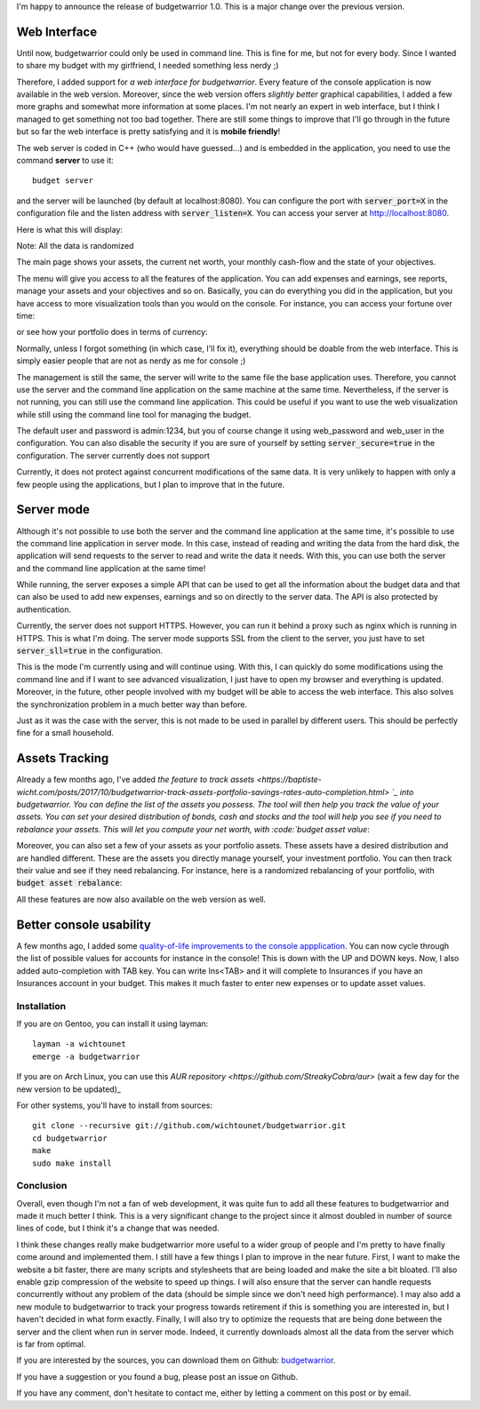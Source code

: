 I'm happy to announce the release of budgetwarrior 1.0. This is a major change
over the previous version.

Web Interface
+++++++++++++

Until now, budgetwarrior could only be used in command line. This is fine for
me, but not for every body. Since I wanted to share my budget with my
girlfriend, I needed something less nerdy ;)

Therefore, I added support for *a web interface for budgetwarrior*. Every feature
of the console application is now available in the web version. Moreover, since
the web version offers *slightly better* graphical capabilities, I added a few
more graphs and somewhat more information at some places. I'm not nearly an
expert in web interface, but I think I managed to get something not too bad
together. There are still some things to improve that I'll go through in the
future but so far the web interface is pretty satisfying and it is **mobile friendly**!

The web server is coded in C++ (who would have guessed...) and is embedded in
the application, you need to use the command **server** to use it::

    budget server

and the server will be launched (by default at localhost:8080). You can
configure the port with :code:`server_port=X` in the configuration file and the
listen address with :code:`server_listen=X`. You can access your server at
http://localhost:8080.

Here is what this will display:

.. image:: /images/budgetwarrior_web_index.png
   :alt: Web interface index

Note: All the data is randomized

The main page shows your assets, the current net worth, your monthly cash-flow
and the state of your objectives.

The menu will give you access to all the features of the application. You can
add expenses and earnings, see reports, manage your assets and your objectives
and so on. Basically, you can do everything you did in the application, but you
have access to more visualization tools than you would on the console. For
instance, you can access your fortune over time:

.. image:: /images/budgetwarrior_web_fortune.png
   :alt: Web interface fortune graph

or see how your portfolio does in terms of currency:

.. image:: /images/budgetwarrior_web_portfolio_currency.png
   :alt: Web interface portofolio currency breakdown

Normally, unless I forgot something (in which case, I'll fix it), everything
should be doable from the web interface. This is simply easier people that are
not as nerdy as me for console ;)

The management is still the same, the server will write to the same file the
base application uses. Therefore, you cannot use the server and the command line
application on the same machine at the same time. Nevertheless, if the server is
not running, you can still use the command line application. This could be
useful if you want to use the web visualization while still using the command
line tool for managing the budget.

The default user and password is admin:1234, but you of course change it using
web_password and web_user in the configuration. You can also disable the
security if you are sure of yourself by setting :code:`server_secure=true` in
the configuration. The server currently does not support

Currently, it does not protect against concurrent modifications of the same
data. It is very unlikely to happen with only a few people using the
applications, but I plan to improve that in the future.

Server mode
+++++++++++

Although it's not possible to use both the server and the command line
application at the same time, it's possible to use the command line application
in server mode. In this case, instead of reading and writing the data from the
hard disk, the application will send requests to the server to read and write
the data it needs. With this, you can use both the server and the command line
application at the same time!

While running, the server exposes a simple API that can be used to get
all the information about the budget data and that can also be used to add new
expenses, earnings and so on directly to the server data. The API is also
protected by authentication.

Currently, the server does not support HTTPS. However, you can run it behind
a proxy such as nginx which is running in HTTPS. This is what I'm doing. The
server mode supports SSL from the client to the server, you just have to set
:code:`server_sll=true` in the configuration.

This is the mode I'm currently using and will continue using. With this, I can
quickly do some modifications using the command line and if I want to see
advanced visualization, I just have to open my browser and everything is
updated. Moreover, in the future, other people involved with my budget will be
able to access the web interface. This also solves the synchronization problem
in a much better way than before.

Just as it was the case with the server, this is not made to be used in parallel
by different users. This should be perfectly fine for a small household.

Assets Tracking
+++++++++++++++

Already a few months ago, I've added `the feature to track assets <https://baptiste-wicht.com/posts/2017/10/budgetwarrior-track-assets-portfolio-savings-rates-auto-completion.html> `_ into budgetwarrior. You can define the list of the assets you possess. The tool will then help you track the value of your assets. You can set your desired distribution of bonds, cash and stocks and the tool will help you see if you need to rebalance your assets. This will let you compute your net worth, with :code:`budget asset value`:

.. image:: /images/budgetwarrior_asset_values.png
   :alt: View of your assets

Moreover, you can also set a few of your assets as your portfolio assets. These
assets have a desired distribution and are handled different. These are the
assets you directly manage yourself, your investment portfolio. You can then
track their value and see if they need rebalancing. For instance, here is
a randomized rebalancing of your portfolio, with :code:`budget asset rebalance`:

.. image:: /images/budgetwarrior_rebalance.png
   :alt: View of the needed rebalance

All these features are now also available on the web version as well.

Better console usability
++++++++++++++++++++++++

A few months ago, I added some `quality-of-life improvements to the console appplication <https://baptiste-wicht.com/posts/2017/10/budgetwarrior-track-assets-portfolio-savings-rates-auto-completion.html>`_. You can now cycle through the list of possible values for accounts for instance in the console! This is down with the UP and DOWN keys. Now, I also added auto-completion with TAB key. You can write Ins<TAB> and it will complete to Insurances if you have an Insurances account in your budget. This makes it much faster to enter new expenses or to update asset values.

Installation
------------

If you are on Gentoo, you can install it using layman::

    layman -a wichtounet
    emerge -a budgetwarrior

If you are on Arch Linux, you can use this `AUR repository
<https://github.com/StreakyCobra/aur>` (wait a few day for the new version to be
updated)_

For other systems, you'll have to install from sources::

    git clone --recursive git://github.com/wichtounet/budgetwarrior.git
    cd budgetwarrior
    make
    sudo make install

Conclusion
----------

Overall, even though I'm not a fan of web development, it was quite fun to add
all these features to budgetwarrior and made it much better I think. This is
a very significant change to the project since it almost doubled in number of
source lines of code, but I think it's a change that was needed.

I think these changes really make budgetwarrior more useful to a wider group of
people and I'm pretty to have finally come around and implemented them. I still
have a few things I plan to improve in the near future. First, I want to make
the website a bit faster, there are many scripts and stylesheets that are being
loaded and make the site a bit bloated. I'll also enable gzip compression of the
website to speed up things. I will also ensure that the server can handle
requests concurrently without any problem of the data (should be simple since we
don't need high performance). I may also add a new module to budgetwarrior to
track your progress towards retirement if this is something you are interested
in, but I haven't decided in what form exactly. Finally, I will also try to
optimize the requests that are being done between the server and the client when
run in server mode. Indeed, it currently downloads almost all the data from the
server which is far from optimal.

If you are interested by the sources, you can download them on Github:
`budgetwarrior <https://github.com/wichtounet/budgetwarrior>`_.

If you have a suggestion or you found a bug, please post an issue on Github.

If you have any comment, don't hesitate to contact me, either by letting a
comment on this post or by email.
